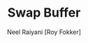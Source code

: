 #+TITLE: Swap Buffer
#+AUTHOR: Neel Raiyani [Roy Fokker]
#+EMAIL: nraiyani+sw@gmail.com
#+LANGUAGE: en
#+STARTUP: showall noindent entitiespretty inlineimages

# Turn off default internal styles
#+OPTIONS: html-style:nil html5-fancy:t
#+OPTIONS: H:3, toc:1

# Export to HTML5
#+HTML_DOCTYPE: html5
#+HTML_HEAD: <meta http-equiv="X-UA-Compatible" content="IE=edge">
#+HTML_HEAD: <meta name="viewport" content="width=device-width, initial-scale=1">

# Theme
#+HTML_HEAD: <link href="css/theme.css" rel="stylesheet" type="text/css">

# Javascript for Monaco Editor Code Blocks
#+HTML_HEAD: <script src="https://cdnjs.cloudflare.com/ajax/libs/require.js/2.3.6/require.min.js"></script>
#+HTML_HEAD: <script src="https://cdnjs.cloudflare.com/ajax/libs/monaco-editor/0.18.0/min/vs/loader.js"></script>
#+HTML_HEAD: <script src="js/monaco-editor-code-block.js"></script>

# How to use...
# --- <ui-code url="https://raw.githubusercontent.com/Roy-Fokker/roguelike/master/src/main.cpp" width=500 commentWidth=500></ui-code>


#+MACRO: BO @@latex:\char91@@ @@html:&#91;@@

#+MACRO: BC @@latex:\char93@@ @@html:&#93;@@
